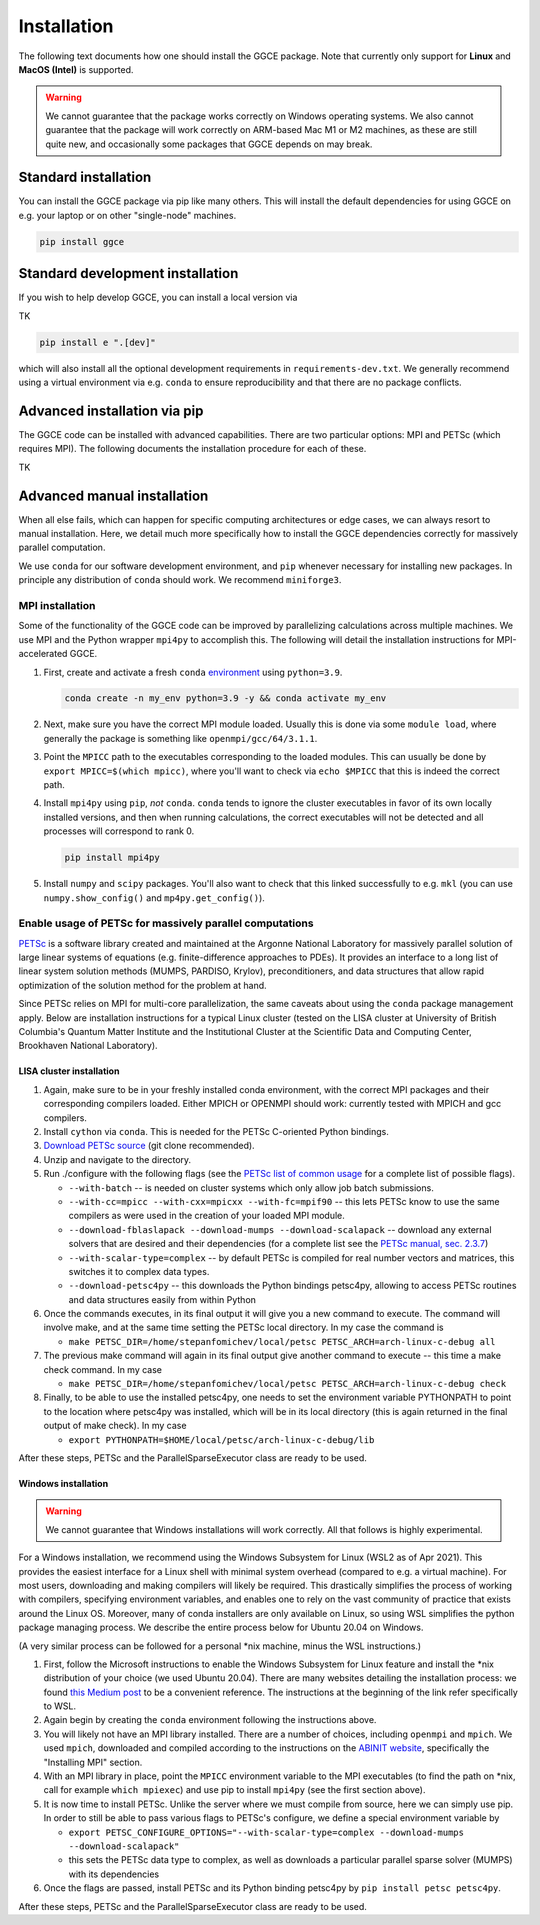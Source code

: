 ============
Installation
============

The following text documents how one should install the GGCE package. Note that currently only support for **Linux** and **MacOS (Intel)** is supported. 

.. warning::

   We cannot guarantee that the package works correctly on Windows operating systems. We also cannot guarantee that the package will work correctly on ARM-based Mac M1 or M2 machines, as these are still quite new, and occasionally some packages that GGCE depends on may break.

Standard installation
---------------------

You can install the GGCE package via pip like many others. This will install the default dependencies for using GGCE on e.g. your laptop or on other "single-node" machines.

.. code-block:: bash

   pip install ggce

Standard development installation
---------------------------------

If you wish to help develop GGCE, you can install a local version via

TK

.. code-block:: bash

   pip install e ".[dev]"

which will also install all the optional development requirements in ``requirements-dev.txt``. We generally recommend using a virtual environment via e.g. ``conda`` to ensure reproducibility and that there are no package conflicts.

Advanced installation via pip
-----------------------------

The GGCE code can be installed with advanced capabilities. There are two particular options: MPI and PETSc (which requires MPI). The following documents the installation procedure for each of these.

TK

Advanced manual installation
----------------------------

When all else fails, which can happen for specific computing architectures or edge cases, we can always resort to manual installation. Here, we detail much more specifically how to install the GGCE dependencies correctly for massively parallel computation.

We use ``conda`` for our software development environment, and ``pip`` whenever necessary for installing new packages. In principle any distribution of ``conda`` should work. We recommend ``miniforge3``.


MPI installation
^^^^^^^^^^^^^^^^

Some of the functionality of the GGCE code can be improved by parallelizing calculations across multiple machines. We use MPI and the Python wrapper ``mpi4py`` to accomplish this. The following will detail the installation instructions for MPI-accelerated GGCE.

#. First, create and activate a fresh ``conda`` `environment <https://docs.conda.io/projects/conda/en/latest/user-guide/tasks/manage-environments.html>`__ using ``python=3.9``.

   .. code-block:: bash

      conda create -n my_env python=3.9 -y && conda activate my_env

#. Next, make sure you have the correct MPI module loaded. Usually this is done via some ``module load``, where generally the package is something like ``openmpi/gcc/64/3.1.1``.

#. Point the ``MPICC`` path to the executables corresponding to the loaded modules. This can usually be done by ``export MPICC=$(which mpicc)``, where you'll want to check via ``echo $MPICC`` that this is indeed the correct path.

#. Install ``mpi4py`` using ``pip``, *not* ``conda``. ``conda`` tends to ignore the cluster executables in favor of its own locally installed versions, and then when running calculations, the correct executables will not be detected and all processes will correspond to rank 0.
   
   .. code-block:: bash

      pip install mpi4py

#. Install ``numpy`` and ``scipy`` packages. You'll also want to check that this linked successfully to e.g. ``mkl`` (you can use ``numpy.show_config()`` and ``mp4py.get_config()``).



Enable usage of PETSc for massively parallel computations
^^^^^^^^^^^^^^^^^^^^^^^^^^^^^^^^^^^^^^^^^^^^^^^^^^^^^^^^^

`PETSc <https://www.mcs.anl.gov/petsc/index.html>`__ is a software library created and maintained at the Argonne National Laboratory for massively parallel solution of large linear systems of equations (e.g. finite-difference approaches to PDEs). It provides an interface to a long list of linear system solution methods (MUMPS, PARDISO, Krylov), preconditioners, and data structures that allow rapid optimization of the solution method for the problem at hand.

Since PETSc relies on MPI for multi-core parallelization, the same caveats about
using the ``conda`` package management apply. Below are installation instructions
for a typical Linux cluster (tested on the LISA cluster at University of British
Columbia's Quantum Matter Institute and the Institutional Cluster at the Scientific Data and Computing Center, Brookhaven National Laboratory).


LISA cluster installation
"""""""""""""""""""""""""

#. Again, make sure to be in your freshly installed conda environment, with the
   correct MPI packages and their corresponding compilers loaded. Either MPICH or
   OPENMPI should work: currently tested with MPICH and gcc compilers.
#. Install ``cython`` via ``conda``. This is needed for the PETSc C-oriented Python
   bindings.
#. `Download PETSc source <https://www.mcs.anl.gov/petsc/download/index.html>`_ (git clone recommended).
#. Unzip and navigate to the directory.
#. Run ./configure with the following flags (see the `PETSc list of common usage <https://www.mcs.anl.gov/petsc/documentation/installation.html#exampleusage>`_ for a complete list of possible flags).

   * ``--with-batch`` -- is needed on cluster systems which only allow job batch submissions.
   * ``--with-cc=mpicc --with-cxx=mpicxx --with-fc=mpif90`` -- this lets PETSc know to use the same compilers as were used in the creation of your loaded MPI module.
   * ``--download-fblaslapack --download-mumps --download-scalapack`` -- download any external solvers that are desired and their dependencies (for a complete list see the `PETSc manual, sec. 2.3.7 <https://www.mcs.anl.gov/petsc/petsc-current/docs/manual.pdf>`_\ )
   * ``--with-scalar-type=complex`` -- by default PETSc is compiled for real number vectors and matrices, this switches it to complex data types.
   * ``--download-petsc4py`` -- this downloads the Python bindings petsc4py, allowing to access PETSc routines and data structures easily from within Python

#. Once the commands executes, in its final output it will give you a new command to execute. The command will involve make, and at the same time setting the PETSc local directory. In my case the command is

   * ``make PETSC_DIR=/home/stepanfomichev/local/petsc PETSC_ARCH=arch-linux-c-debug all``

#. The previous make command will again in its final output give another command to execute -- this time a make check command. In my case

   * ``make PETSC_DIR=/home/stepanfomichev/local/petsc PETSC_ARCH=arch-linux-c-debug check``

#. Finally, to be able to use the installed petsc4py, one needs to set the environment variable PYTHONPATH to point to the location where petsc4py was installed, which will be in its local directory (this is again returned in the final output of make check). In my case

   * ``export PYTHONPATH=$HOME/local/petsc/arch-linux-c-debug/lib``

After these steps, PETSc and the ParallelSparseExecutor class are ready to be used.

Windows installation
""""""""""""""""""""

.. warning::

   We cannot guarantee that Windows installations will work correctly. All that follows is highly experimental.

For a Windows installation, we recommend using the Windows Subsystem for Linux
(WSL2 as of Apr 2021). This provides the easiest interface for a Linux shell with minimal system overhead (compared to e.g. a virtual machine). For most users, downloading and making compilers will likely be required. This drastically simplifies the process of working with compilers, specifying environment variables, and enables one to rely on the vast community of practice that exists around the Linux OS. Moreover, many of conda installers are only available on Linux, so using WSL simplifies the python package managing process. We describe the entire process below for Ubuntu 20.04 on Windows.

(A very similar process can be followed for a personal \*nix machine, minus the WSL instructions.)


#. First, follow the Microsoft instructions to enable the Windows Subsystem for Linux feature and install the \*nix distribution of your choice (we used Ubuntu 20.04). There are many websites detailing the installation process: we found `this Medium post <https://medium.com/using-valgrind-on-windows-in-clion-with-wsl/install-windows-subsystem-for-linux-windows-10-3ea33c535625>`_ to be a convenient reference. The instructions at the beginning of the link refer specifically to WSL.
#. Again begin by creating the ``conda`` environment following the instructions above.
#. You will likely not have an MPI library installed. There are a number of choices, including ``openmpi`` and ``mpich``. We used ``mpich``\ , downloaded and compiled according to the instructions on the `ABINIT website <https://docs.abinit.org/tutorial/compilation/#installing-mpi>`_\ , specifically the "Installing MPI" section.
#. With an MPI library in place, point the ``MPICC`` environment variable to the MPI executables (to find the path on \*nix, call for example ``which mpiexec``\ ) and use pip to install ``mpi4py`` (see the first section above).
#. It is now time to install PETSc. Unlike the server where we must compile from source, here we can simply use pip. In order to still be able to pass various flags to PETSc's configure, we define a special environment variable by

   * ``export PETSC_CONFIGURE_OPTIONS="--with-scalar-type=complex --download-mumps --download-scalapack"``
   * this sets the PETSc data type to complex, as well as downloads a particular parallel sparse solver (MUMPS) with its dependencies

#. Once the flags are passed, install PETSc and its Python binding petsc4py by ``pip install petsc petsc4py``.

After these steps, PETSc and the ParallelSparseExecutor class are ready to be used.
